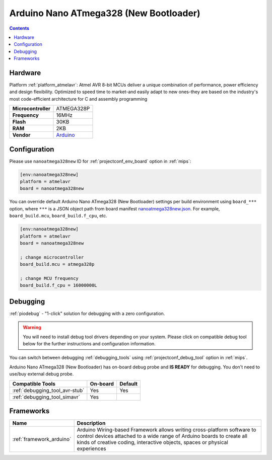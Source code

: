 
.. _board_atmelavr_nanoatmega328new:

Arduino Nano ATmega328 (New Bootloader)
=======================================

.. contents::

Hardware
--------

Platform :ref:`platform_atmelavr`: Atmel AVR 8-bit MCUs deliver a unique combination of performance, power efficiency and design flexibility. Optimized to speed time to market-and easily adapt to new ones-they are based on the industry's most code-efficient architecture for C and assembly programming

.. list-table::

  * - **Microcontroller**
    - ATMEGA328P
  * - **Frequency**
    - 16MHz
  * - **Flash**
    - 30KB
  * - **RAM**
    - 2KB
  * - **Vendor**
    - `Arduino <https://www.arduino.cc/en/Main/ArduinoBoardNano?utm_source=platformio.org&utm_medium=docs>`__


Configuration
-------------

Please use ``nanoatmega328new`` ID for :ref:`projectconf_env_board` option in :ref:`mips`:

.. code-block:: ini

  [env:nanoatmega328new]
  platform = atmelavr
  board = nanoatmega328new

You can override default Arduino Nano ATmega328 (New Bootloader) settings per build environment using
``board_***`` option, where ``***`` is a JSON object path from
board manifest `nanoatmega328new.json <https://github.com/platformio/platform-atmelavr/blob/master/boards/nanoatmega328new.json>`_. For example,
``board_build.mcu``, ``board_build.f_cpu``, etc.

.. code-block:: ini

  [env:nanoatmega328new]
  platform = atmelavr
  board = nanoatmega328new

  ; change microcontroller
  board_build.mcu = atmega328p

  ; change MCU frequency
  board_build.f_cpu = 16000000L

Debugging
---------

:ref:`piodebug` - "1-click" solution for debugging with a zero configuration.

.. warning::
    You will need to install debug tool drivers depending on your system.
    Please click on compatible debug tool below for the further
    instructions and configuration information.

You can switch between debugging :ref:`debugging_tools` using
:ref:`projectconf_debug_tool` option in :ref:`mips`.

Arduino Nano ATmega328 (New Bootloader) has on-board debug probe and **IS READY** for debugging. You don't need to use/buy external debug probe.

.. list-table::
  :header-rows:  1

  * - Compatible Tools
    - On-board
    - Default
  * - :ref:`debugging_tool_avr-stub`
    - Yes
    - Yes
  * - :ref:`debugging_tool_simavr`
    - Yes
    -

Frameworks
----------
.. list-table::
    :header-rows:  1

    * - Name
      - Description

    * - :ref:`framework_arduino`
      - Arduino Wiring-based Framework allows writing cross-platform software to control devices attached to a wide range of Arduino boards to create all kinds of creative coding, interactive objects, spaces or physical experiences
